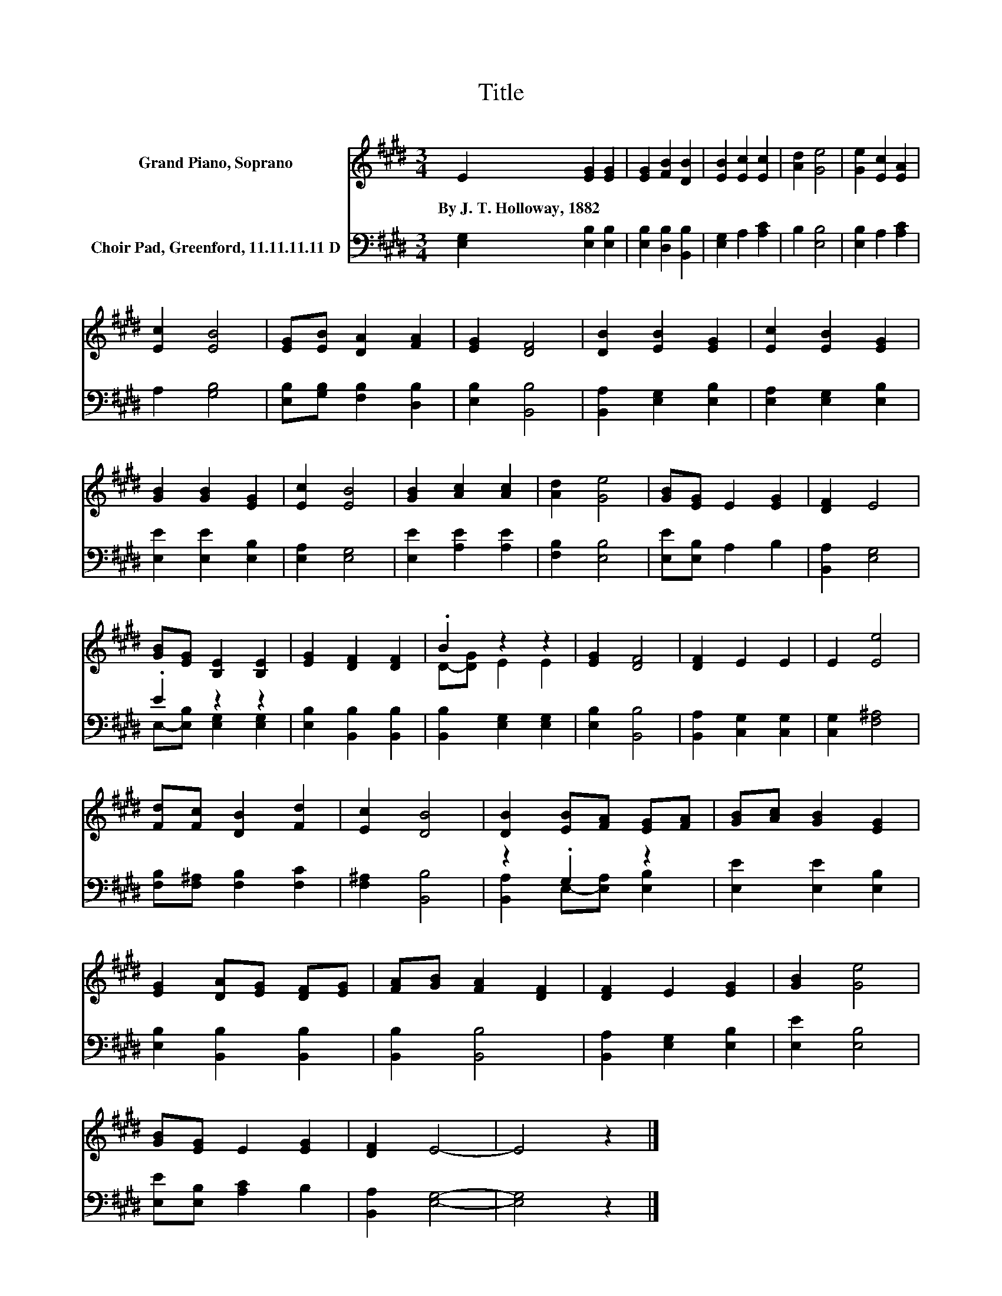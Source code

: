 X:1
T:Title
%%score ( 1 2 ) ( 3 4 )
L:1/8
M:3/4
K:E
V:1 treble nm="Grand Piano, Soprano"
V:2 treble 
V:3 bass nm="Choir Pad, Greenford, 11.11.11.11 D"
V:4 bass 
V:1
 E2 [EG]2 [EG]2 | [EG]2 [FB]2 [DB]2 | [EB]2 [Ec]2 [Ec]2 | [Ad]2 [Ge]4 | [Ge]2 [Ec]2 [EA]2 | %5
w: By~J.~T.~Holloway,~1882 * *|||||
 [Ec]2 [EB]4 | [EG][EB] [DA]2 [FA]2 | [EG]2 [DF]4 | [DB]2 [EB]2 [EG]2 | [Ec]2 [EB]2 [EG]2 | %10
w: |||||
 [GB]2 [GB]2 [EG]2 | [Ec]2 [EB]4 | [GB]2 [Ac]2 [Ac]2 | [Ad]2 [Ge]4 | [GB][EG] E2 [EG]2 | [DF]2 E4 | %16
w: ||||||
 [GB][EG] [B,E]2 [B,E]2 | [EG]2 [DF]2 [DF]2 | .B2 z2 z2 | [EG]2 [DF]4 | [DF]2 E2 E2 | E2 [Ee]4 | %22
w: ||||||
 [Fd][Fc] [DB]2 [Fd]2 | [Ec]2 [DB]4 | [DB]2 [EB][FA] [EG][FA] | [GB][Ac] [GB]2 [EG]2 | %26
w: ||||
 [EG]2 [DA][EG] [DF][EG] | [FA][GB] [FA]2 [DF]2 | [DF]2 E2 [EG]2 | [GB]2 [Ge]4 | %30
w: ||||
 [GB][EG] E2 [EG]2 | [DF]2 E4- | E4 z2 |] %33
w: |||
V:2
 x6 | x6 | x6 | x6 | x6 | x6 | x6 | x6 | x6 | x6 | x6 | x6 | x6 | x6 | x6 | x6 | x6 | x6 | %18
 D-[DG] E2 E2 | x6 | x6 | x6 | x6 | x6 | x6 | x6 | x6 | x6 | x6 | x6 | x6 | x6 | x6 |] %33
V:3
 [E,G,]2 [E,B,]2 [E,B,]2 | [E,B,]2 [D,B,]2 [B,,B,]2 | [E,G,]2 A,2 [A,C]2 | B,2 [E,B,]4 | %4
 [E,B,]2 A,2 [A,C]2 | A,2 [G,B,]4 | [E,B,][G,B,] [F,B,]2 [D,B,]2 | [E,B,]2 [B,,B,]4 | %8
 [B,,A,]2 [E,G,]2 [E,B,]2 | [E,A,]2 [E,G,]2 [E,B,]2 | [E,E]2 [E,E]2 [E,B,]2 | [E,A,]2 [E,G,]4 | %12
 [E,E]2 [A,E]2 [A,E]2 | [F,B,]2 [E,B,]4 | [E,E][E,B,] A,2 B,2 | [B,,A,]2 [E,G,]4 | .E2 z2 z2 | %17
 [E,B,]2 [B,,B,]2 [B,,B,]2 | [B,,B,]2 [E,G,]2 [E,G,]2 | [E,B,]2 [B,,B,]4 | %20
 [B,,A,]2 [C,G,]2 [C,G,]2 | [C,G,]2 [F,^A,]4 | [F,B,][F,^A,] [F,B,]2 [F,C]2 | [F,^A,]2 [B,,B,]4 | %24
 z2 .G,2 z2 | [E,E]2 [E,E]2 [E,B,]2 | [E,B,]2 [B,,B,]2 [B,,B,]2 | [B,,B,]2 [B,,B,]4 | %28
 [B,,A,]2 [E,G,]2 [E,B,]2 | [E,E]2 [E,B,]4 | [E,E][E,B,] [A,C]2 B,2 | [B,,A,]2 [E,G,]4- | %32
 [E,G,]4 z2 |] %33
V:4
 x6 | x6 | x6 | x6 | x6 | x6 | x6 | x6 | x6 | x6 | x6 | x6 | x6 | x6 | x6 | x6 | %16
 E,-[E,B,] [E,G,]2 [E,G,]2 | x6 | x6 | x6 | x6 | x6 | x6 | x6 | [B,,A,]2 E,-[E,A,] [E,B,]2 | x6 | %26
 x6 | x6 | x6 | x6 | x6 | x6 | x6 |] %33

